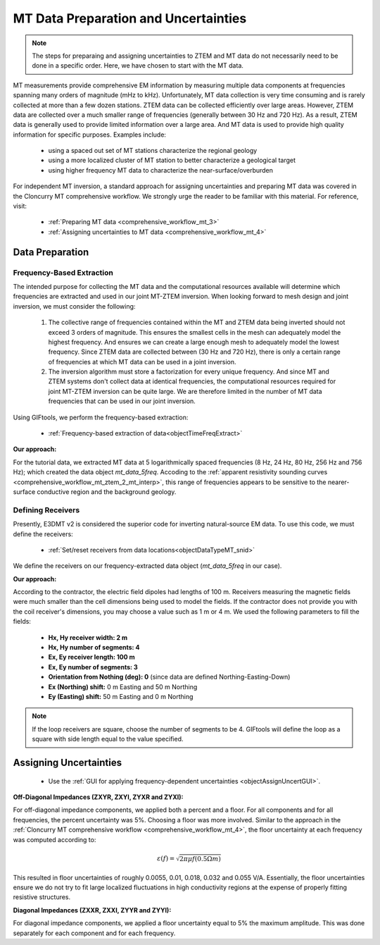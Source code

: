 .. _comprehensive_workflow_mt_ztem_3:

MT Data Preparation and Uncertainties
=====================================

.. note:: The steps for preparaing and assigning uncertainties to ZTEM and MT data do not necessarily need to be done in a specific order. Here, we have chosen to start with the MT data.


MT measurements provide comprehensive EM information by measuring multiple data components at frequencies spanning many orders of magnitude (mHz to kHz). Unfortunately, MT data collection is very time consuming and is rarely collected at more than a few dozen stations. ZTEM data can be collected efficiently over large areas. However, ZTEM data are collected over a much smaller range of frequencies (generally between 30 Hz and 720 Hz).  As a result, ZTEM data is generally used to provide limited information over a large area. And MT data is used to provide high quality information for specific purposes. Examples include:

    - using a spaced out set of MT stations characterize the regional geology
    - using a more localized cluster of MT station to better characterize a geological target
    - using higher frequency MT data to characterize the near-surface/overburden


For independent MT inversion, a standard approach for assigning uncertainties and preparing MT data was covered in the Cloncurry MT comprehensive workflow.
We strongly urge the reader to be familiar with this material. For reference, visit:

    - :ref:`Preparing MT data <comprehensive_workflow_mt_3>`

    - :ref:`Assigning uncertainties to MT data <comprehensive_workflow_mt_4>`



Data Preparation
----------------

Frequency-Based Extraction
^^^^^^^^^^^^^^^^^^^^^^^^^^

The intended purpose for collecting the MT data and the computational resources available will determine which frequencies are extracted and used in our joint MT-ZTEM inversion.
When looking forward to mesh design and joint inversion, we must consider the following:

    1. The collective range of frequencies contained within the MT and ZTEM data being inverted should not exceed 3 orders of magnitude. This ensures the smallest cells in the mesh can adequately model the highest frequency. And ensures we can create a large enough mesh to adequately model the lowest frequency. Since ZTEM data are collected between (30 Hz and 720 Hz), there is only a certain range of frequencies at which MT data can be used in a joint inversion.
    
    2. The inversion algorithm must store a factorization for every unique frequency. And since MT and ZTEM systems don't collect data at identical frequencies, the computational resources required for joint MT-ZTEM inversion can be quite large. We are therefore limited in the number of MT data frequencies that can be used in our joint inversion.


Using GIFtools, we perform the frequency-based extraction:

    - :ref:`Frequency-based extraction of data<objectTimeFreqExtract>`


**Our approach:**

For the tutorial data, we extracted MT data at 5 logarithmically spaced frequencies (8 Hz, 24 Hz, 80 Hz, 256 Hz and 756 Hz); which created the data object *mt_data_5freq*. Accoding to the :ref:`apparent resistivity sounding curves <comprehensive_workflow_mt_ztem_2_mt_interp>`, this range of frequencies appears to be sensitive to the nearer-surface conductive region and the background geology.



Defining Receivers
^^^^^^^^^^^^^^^^^^

Presently, E3DMT v2 is considered the superior code for inverting natural-source EM data. To use this code, we must define the receivers:

    - :ref:`Set/reset receivers from data locations<objectDataTypeMT_snid>`

We define the receivers on our frequency-extracted data object (*mt_data_5freq* in our case).

**Our approach:**

According to the contractor, the electric field dipoles had lengths of 100 m. Receivers measuring the magnetic fields were much smaller than the cell dimensions being used to model the fields. If the contractor does not provide you with the coil receiver's dimensions, you may choose a value such as 1 m or 4 m. We used the following parameters to fill the fields:

    - **Hx, Hy receiver width: 2 m**
    - **Hx, Hy number of segments: 4**
    - **Ex, Ey receiver length: 100 m**
    - **Ex, Ey number of segments: 3**
    - **Orientation from Nothing (deg): 0** (since data are defined Northing-Easting-Down)
    - **Ex (Northing) shift:** 0 m Easting and 50 m Northing
    - **Ey (Easting) shift:** 50 m Easting and 0 m Northing

.. note:: If the loop receivers are square, choose the number of segments to be 4. GIFtools will define the loop as a square with side length equal to the value specified.



Assigning Uncertainties
-----------------------

    - Use the :ref:`GUI for applying frequency-dependent uncertainties <objectAssignUncertGUI>`.

**Off-Diagonal Impedances (ZXYR, ZXYI, ZYXR and ZYXI):**

For off-diagonal impedance components, we applied both a percent and a floor. For all components and for all frequencies, the percent uncertainty was 5%. Choosing a floor was more involved. Similar to the approach in the :ref:`Cloncurry MT comprehensive workflow <comprehensive_workflow_mt_4>`, the floor uncertainty at each frequency was computed according to:

.. math::
    \varepsilon (f) = \sqrt{2\pi \mu f (0.5 \Omega m)}

This resulted in floor uncertainties of roughly 0.0055, 0.01, 0.018, 0.032 and 0.055 V/A. Essentially, the floor uncertainties ensure we do not try to fit large localized fluctuations in high conductivity regions at the expense of properly fitting resistive structures.


**Diagonal Impedances (ZXXR, ZXXI, ZYYR and ZYYI):**

For diagonal impedance components, we applied a floor uncertainty equal to 5% the maximum amplitude. This was done separately for each component and for each frequency.
    